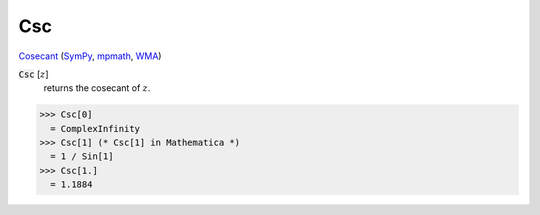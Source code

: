 Csc
===

`Cosecant <https://en.wikipedia.org/wiki/Trigonometric_functions>`_ (`SymPy <https://docs.sympy.org/latest/modules/functions/elementary.html#csc>`_, `mpmath <https://mpmath.org/doc/current/functions/trigonometric.html#csc>`_, `WMA <https://reference.wolfram.com/language/ref/Csc.html>`_)


:code:`Csc` [:math:`z`]
    returns the cosecant of :math:`z`.





>>> Csc[0]
  = ComplexInfinity
>>> Csc[1] (* Csc[1] in Mathematica *)
  = 1 / Sin[1]
>>> Csc[1.]
  = 1.1884
